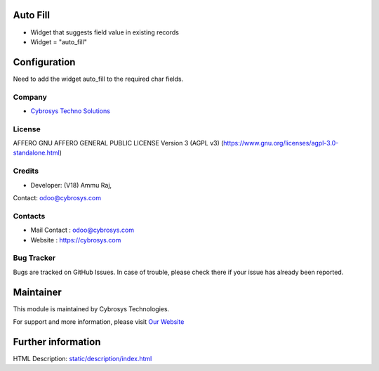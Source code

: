 .. image:: https://img.shields.io/badge/licence-AGPL--3-blue.svg
    :target: https://www.gnu.org/licenses/agpl-3.0-standalone.html
    :alt: License: AGPL-3

Auto Fill
=========
* Widget that suggests field value in existing records
* Widget = "auto_fill"

Configuration
===============
Need to add the widget auto_fill to the required char fields.

Company
-------
* `Cybrosys Techno Solutions <https://cybrosys.com/>`__

License
-------
AFFERO GNU AFFERO GENERAL PUBLIC LICENSE Version 3 (AGPL v3)
(https://www.gnu.org/licenses/agpl-3.0-standalone.html)

Credits
-------
* Developer: (V18) Ammu Raj,
Contact: odoo@cybrosys.com

Contacts
--------
* Mail Contact : odoo@cybrosys.com
* Website : https://cybrosys.com

Bug Tracker
-----------
Bugs are tracked on GitHub Issues. In case of trouble,
please check there if your issue has already been reported.

Maintainer
==========
.. image:: https://cybrosys.com/images/logo.png
   :target: https://cybrosys.com

This module is maintained by Cybrosys Technologies.

For support and more information, please
visit `Our Website <https://cybrosys.com/>`__

Further information
===================
HTML Description: `<static/description/index.html>`__
